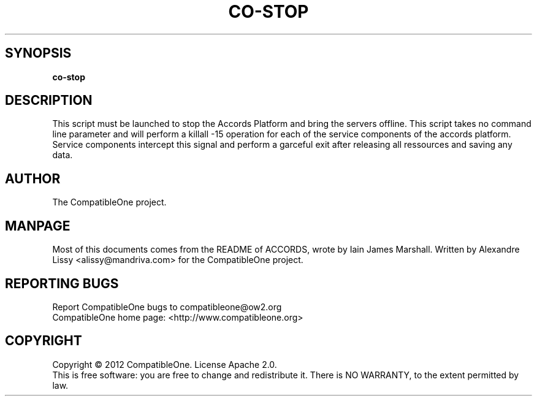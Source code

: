 .TH CO-STOP "7" "October 2012" "CompatibleOne" "Platform"
.SH SYNOPSIS
\fBco-stop\fR
.PP
.SH DESCRIPTION
.\" Add any additional description here
.PP
This script must be launched to stop the Accords Platform and bring the servers offline.
This script takes no command line parameter and will perform a killall -15 operation for
each of the service components of the accords platform. Service components intercept this
signal and perform a garceful exit after releasing all ressources and saving any data.
.SH AUTHOR
The CompatibleOne project.
.SH MANPAGE
Most of this documents comes from the README of ACCORDS, wrote by Iain James Marshall.
Written by Alexandre Lissy <alissy@mandriva.com> for the CompatibleOne project.
.SH "REPORTING BUGS"
Report CompatibleOne bugs to compatibleone@ow2.org
.br
CompatibleOne home page: <http://www.compatibleone.org>
.SH COPYRIGHT
Copyright \(co 2012 CompatibleOne.
License Apache 2.0.
.br
This is free software: you are free to change and redistribute it.
There is NO WARRANTY, to the extent permitted by law.
